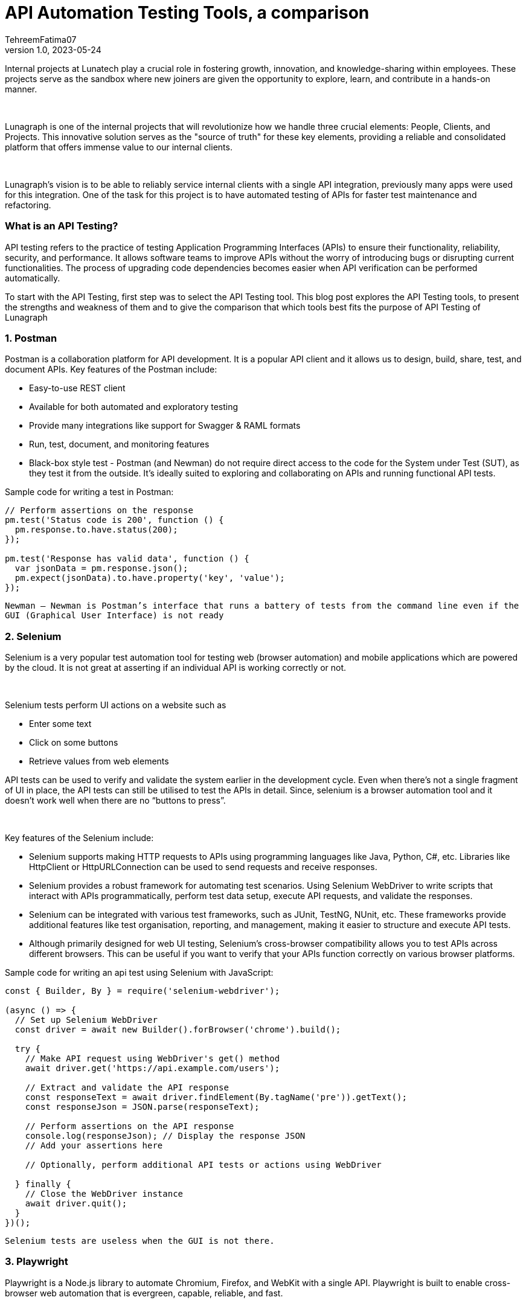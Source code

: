 = API Automation Testing Tools, a comparison
TehreemFatima07
v1.0, 2023-05-24
:title: API Automation Testing Tools, a comparison
:imagesdir: ../media/2023-05-24-api-automation-testing-tools-comparison
:lang: en
:tags: [api, test automation, testing techniques]


Internal projects at Lunatech play a crucial role in fostering growth, innovation, and knowledge-sharing within employees. These projects serve as the sandbox where new joiners are given the opportunity to explore, learn, and contribute in a hands-on manner.
++++
</br>
++++
Lunagraph is one of the internal projects that will revolutionize how we handle three crucial elements: People, Clients, and Projects. This innovative solution serves as the "source of truth" for these key elements, providing a reliable and consolidated platform that offers immense value to our internal clients.
++++
</br>
++++
Lunagraph's vision is to be able to reliably service internal clients with a single API integration, previously many apps were used for this integration. One of the task for this project is to have automated testing of APIs for faster test maintenance and refactoring.

=== What is an API Testing?
API testing refers to the practice of testing Application Programming Interfaces (APIs) to ensure their functionality, reliability, security, and performance. It allows software teams to improve APIs without the worry of introducing bugs or disrupting current functionalities. The process of upgrading code dependencies becomes easier when API verification can be performed automatically.

To start with the API Testing, first step was to select the API Testing tool. This blog post explores the API Testing tools, to present the strengths and weakness of them and to give the comparison that which tools best fits the purpose of API Testing of Lunagraph

=== 1. Postman
Postman is a collaboration platform for API development. It is a popular API client and it allows us to design, build, share, test, and document APIs. Key features of the Postman include:

- Easy-to-use REST client
- Available for both automated and exploratory testing
- Provide many integrations like support for Swagger & RAML formats
- Run, test, document, and monitoring features
- Black-box style test - Postman (and Newman) do not require direct access to the code for the System under Test (SUT), as they test it from the outside. It's ideally suited to exploring and collaborating on APIs and running functional API tests.

Sample code for writing a test in Postman:
[source,javascript]
----
// Perform assertions on the response
pm.test('Status code is 200', function () {
  pm.response.to.have.status(200);
});

pm.test('Response has valid data', function () {
  var jsonData = pm.response.json();
  pm.expect(jsonData).to.have.property('key', 'value');
});
----

`Newman – Newman is Postman’s interface that runs a battery of tests from the command line even if the GUI (Graphical User Interface) is not ready`

=== 2. Selenium
Selenium is a very popular test automation tool for testing web (browser automation) and mobile applications which are powered by the cloud. It is not great at asserting if an individual API is working correctly or not.
++++
</br>
++++
Selenium tests perform UI actions on a website such as

- Enter some text
- Click on some buttons
- Retrieve values from web elements

API tests can be used to verify and validate the system earlier in the development cycle. Even when there’s not a single fragment of UI in place, the API tests can still be utilised to test the APIs in detail. Since, selenium is a browser automation tool and it doesn’t work well when there are no “buttons to press”.
++++
</br>
++++
Key features of the Selenium include:

- Selenium supports making HTTP requests to APIs using programming languages like Java, Python, C#, etc. Libraries like HttpClient or HttpURLConnection can be used to send requests and receive responses.
- Selenium provides a robust framework for automating test scenarios. Using Selenium WebDriver to write scripts that interact with APIs programmatically, perform test data setup, execute API requests, and validate the responses.
- Selenium can be integrated with various test frameworks, such as JUnit, TestNG, NUnit, etc. These frameworks provide additional features like test organisation, reporting, and management, making it easier to structure and execute API tests.
- Although primarily designed for web UI testing, Selenium's cross-browser compatibility allows you to test APIs across different browsers. This can be useful if you want to verify that your APIs function correctly on various browser platforms.

Sample code for writing an api test using Selenium with JavaScript:
[source,javascript]
----
const { Builder, By } = require('selenium-webdriver');

(async () => {
  // Set up Selenium WebDriver
  const driver = await new Builder().forBrowser('chrome').build();

  try {
    // Make API request using WebDriver's get() method
    await driver.get('https://api.example.com/users');

    // Extract and validate the API response
    const responseText = await driver.findElement(By.tagName('pre')).getText();
    const responseJson = JSON.parse(responseText);

    // Perform assertions on the API response
    console.log(responseJson); // Display the response JSON
    // Add your assertions here

    // Optionally, perform additional API tests or actions using WebDriver

  } finally {
    // Close the WebDriver instance
    await driver.quit();
  }
})();
----

`Selenium tests are useless when the GUI is not there.`

=== 3. Playwright
Playwright is a Node.js library to automate Chromium, Firefox, and WebKit with a single API. Playwright is built to enable cross-browser web automation that is evergreen, capable, reliable, and fast.
++++
</br>
++++
Key features of the Playwright include:

- Cross-browser (Chromium, WebKit (the browser engine for Safari), and Firefox)
- Cross-platform (Test on Windows, Linux, and macOS, locally or on CI, headless or headed)
- Multi-language support (Playwright support C#, Java, and Python)
- It supports different types of testing like end-to-end, functional, and API testing.
- Even though Playwright supports API testing, its APIRequest method doesn't support disabling follow redirects.
- Playwright has the limited REST API testing
- It generate an HTML report to view test execution results in the browser. It contains visual mismatches and test artifacts like screenshots, traces, error logs, and video recordings.
- Playwright's API capabilities, such as network interception and manipulation, make it convenient for API testing and automation tasks. It allows users to simulate different scenarios, handle headers and cookies, and perform assertions on the API responses.

Sample code for writing an api test in Playwright:
[source,javascript]
----
const { chromium } = require('playwright');

(async () => {
  const browser = await chromium.launch();
  const context = await browser.newContext();
  const page = await context.newPage();

  // Make API requests using Playwright's page.goto() or fetch()
  const response = await page.goto('https://api.example.com/users', { method: 'GET' });
  const responseBody = await response.json();

  // Perform assertions on the API response
  expect(response.status()).toBe(200);
  expect(responseBody.length).toBeGreaterThan(0);

  await browser.close();
})();
----

`Playwright can also be used for API automation even if there is no UI involved, but it is primarily designed for web UI testing`

=== 4. Pact
Pact is a tool specifically designed for *contract testing* of APIs. It allows users to create consumer-driven contracts that define the expectations between API consumers and providers.

`Contract testing focuses on the compatibility and agreement between API consumer and provider, while Integration testing verifies the collaboration and correctness of interconnected components within a system.`
++++
</br>
++++
Key features of Pact includes:

- Multi-language Support: Pact supports multiple programming languages, such as Java, Ruby, JavaScript, .NET, and more. This enables teams to write tests and generate contracts in their preferred programming language.
- Pact facilitates integration testing by focusing on the interactions between API consumer and provider.
- Pact integrates with CI/CD pipelines, enabling automated contract verification as part of the continuous integration and deployment process.
- Pact offers reporting and test output features to track the results of contract tests. It helps identify any failures or discrepancies, making it easier to diagnose and resolve issues.
- Pact offers extensibility through plugins and integrations with other testing and development tools. It can be integrated with various testing frameworks, build tools, and IDEs to enhance the testing workflow

Sample code for writing an api test in Playwright:
[source,javascript]
----
const { Pact } = require('@pact-foundation/pact');
const axios = require('axios');

describe('API Contract Tests', () => {
  let provider;

  beforeAll(async () => {
    provider = new Pact({
      consumer: 'YourConsumer',
      provider: 'YourProvider',
    });
    await provider.setup();
  });

  it('should validate the API contract', async () => {
    await provider.addInteraction({
      uponReceiving: 'a request to get users',
      withRequest: { method: 'GET', path: '/users' },
      willRespondWith: { status: 200, body: [{ id: 1, name: 'John Doe' }] },
    });

    const response = await axios.get(provider.mockService.baseUrl + '/users');

    expect(response.status).toBe(200);
    expect(response.data).toEqual([{ id: 1, name: 'John Doe' }]);
  });

  afterAll(async () => {
    await provider.verify();
    await provider.finalize();
  });
});
----

`Pact is for testing the contract used for communication, and not for testing particular UI behaviour or business logic.`

=== 5. Cypress
Cypress is a popular and user-friendly testing framework for end-to-end (E2E) testing of web applications. It is particularly popular among developers and testers familiar with JavaScript, as it does not require additional libraries, dependencies, or drivers to install. Cypress is executed in the same run loop as of application. Behind Cypress is a Node.js server process.
++++
</br>
++++
Key Features of the Cypress include:

- It provides various assertions and built-in commands to validate API responses. It can be used to verify the response status code, headers, and body content to ensure the API behaves as expected.
- It allows to make HTTP requests to APIs using its built-in cy.request() command. You can send GET, POST, PUT, DELETE, and other HTTP methods, and capture the API responses for further validation.
- Cypress comes with a test runner that provides an interactive environment for running tests and debugging. This allows to inspect API requests and responses in real-time, making it easier to identify and troubleshoot issues during API testing.
- It only supports the JavaScript language for creating test cases.

Sample code for writing an api test in Cypress:
[source,javascript]
----
describe('API Testing with Cypress', () => {
  it('Should verify API response', () => {
    cy.request({
      method: 'GET',
      url: 'https://api.example.com/users',
      headers: {
        'Authorization': 'Bearer your_token_here'
      },
    }).then((response) => {
      // Assertion on response status code
      expect(response.status).to.equal(200);

      // Assertion on response body or properties
      expect(response.body).to.have.property('data');
      expect(response.body.data).to.be.an('array').and.have.length.greaterThan(0);

      // Assertion on specific data within the response
      const user = response.body.data[0];
      expect(user).to.have.property('name').that.is.a('string');
      expect(user).to.have.property('email').that.is.a('string').and.contains('@');
    });
  });
});
----

`While Cypress offers some capabilities for API testing, it's important to note that it's primarily designed for web UI testing.`

=== Comparison Table

|===
|Features / Tools |Postman |Selenium |Playwright |Pact |Cypress

|REST API Testing
|&#9989;
|Limited
|Limited
|Limited
|Limited

|Automated assertion generation
|&#9989;
|&#10062;
|&#9989;
|&#9989;
|&#9989;

|Data Driven Support
|&#9989;
|&#9989;
|&#9989;
|&#9989;
|&#9989;

|Code Reusability
|&#9989;
|&#9989;
|&#9989;
|Limited
|&#9989;

|Environment Handling
|&#9989;
|&#9989;
|&#9989;
|&#10062;
|&#9989;

|Test Reports
|&#9989;
|&#9989;
|&#9989;
|&#9989;
|&#9989;

|Scripting Languages
|Javascript
|Multiple
|Multiple
|Multiple
|Javascript

|Web UI Testing
|&#9989;
|&#9989;
|&#9989;
|&#10062;
|&#9989;

|API testing without GUI
|&#9989;
|&#10062;
|&#9989;
|&#9989;
|&#10062;

|Price
|Free - $12per user /month
|Open Source
|Open Source
|Open Source
|Open Source
|===

++++
</br>
++++
In conclusion, there are numerous API testing tools available that offer a range of features and functionalities. Each tool has its strengths and weaknesses, catering to different requirements and preferences. In case of Lunagraph it is crucial to consider that app is only single API integrated with internal application and has no GUI. By evaluating the above-mentioned tools we decided to go for the *Postman*, because of its ease of use, integration and reporting capabilities.


